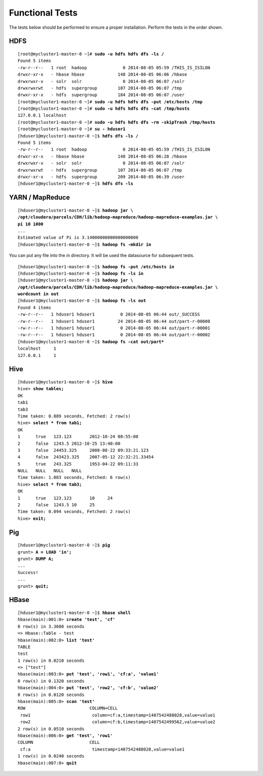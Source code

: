 Functional Tests
================

The tests below should be performed to ensure a proper installation.
Perform the tests in the order shown.

HDFS
----

.. parsed-literal::

  [root\@mycluster1-master-0 ~]# **sudo -u hdfs hdfs dfs -ls /**
  Found 5 items
  -rw-r--r--   1 root  hadoop              0 2014-08-05 05:59 /THIS_IS_ISILON
  drwxr-xr-x   - hbase hbase             148 2014-08-05 06:06 /hbase
  drwxrwxr-x   - solr  solr                0 2014-08-05 06:07 /solr
  drwxrwxrwt   - hdfs  supergroup        107 2014-08-05 06:07 /tmp
  drwxr-xr-x   - hdfs  supergroup        184 2014-08-05 06:07 /user
  [root\@mycluster1-master-0 ~]# **sudo -u hdfs hdfs dfs -put /etc/hosts /tmp**
  [root\@mycluster1-master-0 ~]# **sudo -u hdfs hdfs dfs -cat /tmp/hosts**
  127.0.0.1 localhost
  [root\@mycluster1-master-0 ~]# **sudo -u hdfs hdfs dfs -rm -skipTrash /tmp/hosts**
  [root\@mycluster1-master-0 ~]# **su - hduser1**
  [hduser1\@mycluster1-master-0 ~]$ **hdfs dfs -ls /**
  Found 5 items
  -rw-r--r--   1 root  hadoop              0 2014-08-05 05:59 /THIS_IS_ISILON
  drwxr-xr-x   - hbase hbase             148 2014-08-05 06:28 /hbase
  drwxrwxr-x   - solr  solr                0 2014-08-05 06:07 /solr
  drwxrwxrwt   - hdfs  supergroup        107 2014-08-05 06:07 /tmp
  drwxr-xr-x   - hdfs  supergroup        209 2014-08-05 06:39 /user
  [hduser1\@mycluster1-master-0 ~]$ **hdfs dfs -ls**

YARN / MapReduce
----------------

.. parsed-literal::

  [hduser1\@mycluster1-master-0 ~]$ **hadoop jar \\
  /opt/cloudera/parcels/CDH/lib/hadoop-mapreduce/hadoop-mapreduce-examples.jar \\
  pi 10 1000**
  ...
  Estimated value of Pi is 3.14000000000000000000
  [hduser1\@mycluster1-master-0 ~]$ **hadoop fs -mkdir in**

You can put any file into the *in* directory. It will be used the
datasource for subsequent tests.

.. parsed-literal::

  [hduser1\@mycluster1-master-0 ~]$ **hadoop fs -put /etc/hosts in**
  [hduser1\@mycluster1-master-0 ~]$ **hadoop fs -ls in**
  [hduser1\@mycluster1-master-0 ~]$ **hadoop jar \\
  /opt/cloudera/parcels/CDH/lib/hadoop-mapreduce/hadoop-mapreduce-examples.jar \\
  wordcount in out**
  [hduser1\@mycluster1-master-0 ~]$ **hadoop fs -ls out**
  Found 4 items
  -rw-r--r--   1 hduser1 hduser1          0 2014-08-05 06:44 out/_SUCCESS
  -rw-r--r--   1 hduser1 hduser1         24 2014-08-05 06:44 out/part-r-00000
  -rw-r--r--   1 hduser1 hduser1          0 2014-08-05 06:44 out/part-r-00001
  -rw-r--r--   1 hduser1 hduser1          0 2014-08-05 06:44 out/part-r-00002
  [hduser1\@mycluster1-master-0 ~]$ **hadoop fs -cat out/part\***
  localhost     1
  127.0.0.1     1

Hive
----

.. parsed-literal::

  [hduser1\@mycluster1-master-0 ~]$ **hive**
  hive> **show tables;**
  OK
  tab1
  tab3
  Time taken: 0.889 seconds, Fetched: 2 row(s)
  hive> **select \* from tab1;**
  OK
  1      true   123.123       2012-10-24 08:55:00
  2      false  1243.5 2012-10-25 13:40:00
  3      false  24453.325     2008-08-22 09:33:21.123
  4      false  243423.325    2007-05-12 22:32:21.33454
  5      true   243.325       1953-04-22 09:11:33
  NULL   NULL   NULL   NULL
  Time taken: 1.083 seconds, Fetched: 6 row(s)
  hive> **select \* from tab3;**
  OK
  1      true   123.123       10     24
  2      false  1243.5 10     25
  Time taken: 0.094 seconds, Fetched: 2 row(s)
  hive> **exit;**

Pig
---

.. parsed-literal::

  [hduser1\@mycluster1-master-0 ~]$ **pig**
  grunt> **A = LOAD 'in';**
  grunt> **DUMP A;**
  ...
  Success!
  ...
  grunt> **quit;**

HBase
-----

.. parsed-literal::

  [hduser1\@mycluster1-master-0 ~]$ **hbase shell**
  hbase(main):001:0> **create 'test', 'cf'**
  0 row(s) in 3.3680 seconds
  => Hbase::Table - test
  hbase(main):002:0> **list 'test'**
  TABLE                                                                                                                                                                                               
  test                                                                                                                                                                                                 
  1 row(s) in 0.0210 seconds
  => ["test"]
  hbase(main):003:0> **put 'test', 'row1', 'cf:a', 'value1'**
  0 row(s) in 0.1320 seconds
  hbase(main):004:0> **put 'test', 'row2', 'cf:b', 'value2'**
  0 row(s) in 0.0120 seconds
  hbase(main):005:0> **scan 'test'**
  ROW                         COLUMN+CELL                                                                                                                                      
   row1                        column=cf:a,timestamp=1407542488028,value=value1
   row2                        column=cf:b,timestamp=1407542499562,value=value2
  2 row(s) in 0.0510 seconds
  hbase(main):006:0> **get 'test', 'row1'**
  COLUMN                      CELL
   cf:a                        timestamp=1407542488028,value=value1
  1 row(s) in 0.0240 seconds
  hbase(main):007:0> **quit**

